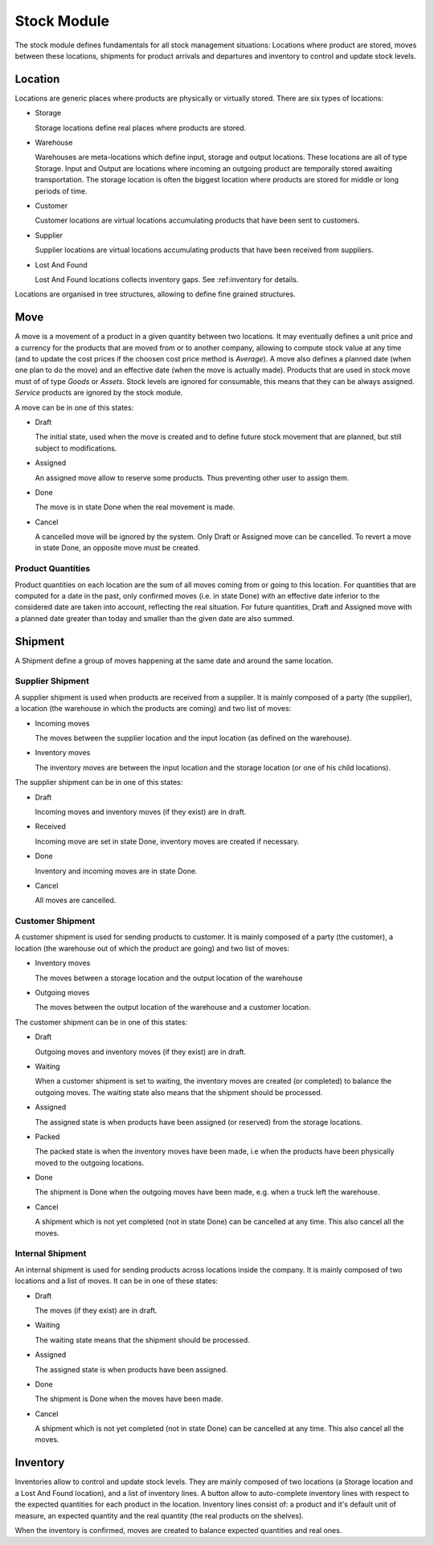 Stock Module
############

The stock module defines fundamentals for all stock management
situations: Locations where product are stored, moves between these
locations, shipments for product arrivals and departures and inventory
to control and update stock levels.

Location
********

Locations are generic places where products are physically or
virtually stored. There are six types of locations:

* Storage

  Storage locations define real places where products are stored.


* Warehouse

  Warehouses are meta-locations which define input, storage and output
  locations. These locations are all of type Storage. Input and Output
  are locations where incoming an outgoing product are temporally
  stored awaiting transportation. The storage location is often the
  biggest location where products are stored for middle or long
  periods of time.

* Customer

  Customer locations are virtual locations accumulating products that
  have been sent to customers.

* Supplier

  Supplier locations are virtual locations accumulating products that have
  been received from suppliers.

* Lost And Found

  Lost And Found locations collects inventory gaps. See
  :ref:inventory for details.

Locations are organised in tree structures, allowing to define
fine grained structures.


Move
****

A move is a movement of a product in a given quantity between two
locations. It may eventually defines a unit price and a currency for
the products that are moved from or to another company, allowing to
compute stock value at any time (and to update the cost prices if the
choosen cost price method is *Average*). A move also defines a planned
date (when one plan to do the move) and an effective date (when the
move is actually made). Products that are used in stock move must of
of type *Goods* or *Assets*. Stock levels are ignored for
consumable, this means that they can be always assigned. *Service*
products are ignored by the stock module.

A move can be in one of this states:

* Draft

  The initial state, used when the move is created and to define
  future stock movement that are planned, but still subject to
  modifications.

* Assigned

  An assigned move allow to reserve some products. Thus preventing
  other user to assign them.

* Done

  The move is in state Done when the real movement is made.

* Cancel

  A cancelled move will be ignored by the system. Only Draft or
  Assigned move can be cancelled. To revert a move in state Done, an
  opposite move must be created.


Product Quantities
++++++++++++++++++

Product quantities on each location are the sum of all moves coming
from or going to this location.  For quantities that are computed for
a date in the past, only confirmed moves (i.e. in state Done) with an
effective date inferior to the considered date are taken into account,
reflecting the real situation. For future quantities, Draft and
Assigned move with a planned date greater than today and smaller than
the given date are also summed.


Shipment
********

A Shipment define a group of moves happening at the same date and
around the same location.


Supplier Shipment
+++++++++++++++++

A supplier shipment is used when products are received from a
supplier. It is mainly composed of a party (the supplier), a location
(the warehouse in which the products are coming) and two list of moves:

* Incoming moves

  The moves between the supplier location and the input location
  (as defined on the warehouse).

* Inventory moves

  The inventory moves are between the input location and the storage
  location (or one of his child locations).


The supplier shipment can be in one of this states:

* Draft

  Incoming moves and inventory moves (if they exist) are in draft.

* Received

  Incoming move are set in state Done, inventory moves are created if
  necessary.

* Done

  Inventory and incoming moves are in state Done.

* Cancel

  All moves are cancelled.


Customer Shipment
+++++++++++++++++

A customer shipment is used for sending products to customer. It is
mainly composed of a party (the customer), a location (the warehouse
out of which the product are going) and two list of moves:

* Inventory moves

  The moves between a storage location and the output location of the
  warehouse

* Outgoing moves

  The moves between the output location of the warehouse and a
  customer location.


The customer shipment can be in one of this states:

* Draft

  Outgoing moves and inventory moves (if they exist) are in draft.

* Waiting

  When a customer shipment is set to waiting, the inventory moves are
  created (or completed) to balance the outgoing moves. The waiting
  state also means that the shipment should be processed.

* Assigned

  The assigned state is when products have been assigned (or reserved)
  from the storage locations.

* Packed

  The packed state is when the inventory moves have been made, i.e
  when the products have been physically moved to the outgoing
  locations.

* Done

  The shipment is Done when the outgoing moves have been made,
  e.g. when a truck left the warehouse.

* Cancel

  A shipment which is not yet completed (not in state Done) can be
  cancelled at any time. This also cancel all the moves.


Internal Shipment
+++++++++++++++++

An internal shipment is used for sending products across locations
inside the company. It is mainly composed of two locations and a list
of moves. It can be in one of these states:


* Draft

  The moves (if they exist) are in draft.

* Waiting

  The waiting state means that the shipment should be processed.

* Assigned

  The assigned state is when products have been assigned.

* Done

  The shipment is Done when the moves have been made.

* Cancel

  A shipment which is not yet completed (not in state Done) can be
  cancelled at any time. This also cancel all the moves.



Inventory
*********

Inventories allow to control and update stock levels. They are mainly
composed of two locations (a Storage location and a Lost And Found
location), and a list of inventory lines. A button allow to
auto-complete inventory lines with respect to the expected quantities
for each product in the location. Inventory lines consist of: a
product and it's default unit of measure, an expected quantity and the
real quantity (the real products on the shelves).

When the inventory is confirmed, moves are created to balance expected
quantities and real ones.
